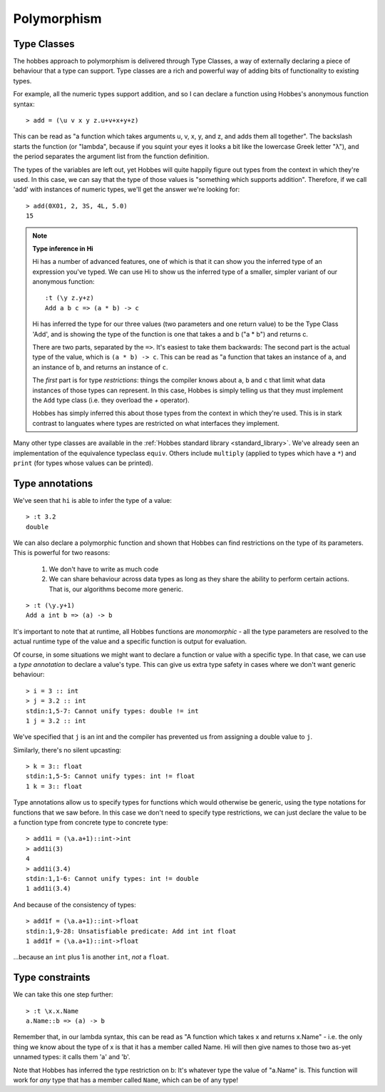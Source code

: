 .. _polymorphism:

Polymorphism
************

.. _type_classes:

Type Classes
============

The hobbes approach to polymorphism is delivered through Type Classes, a way of externally declaring a piece of behaviour that a type can support. Type classes are a rich and powerful way of adding bits of functionality to existing types.

For example, all the numeric types support addition, and so I can declare a function using Hobbes's anonymous function syntax:

::

  > add = (\u v x y z.u+v+x+y+z)

This can be read as "a function which takes arguments u, v, x, y, and z, and adds them all together". The backslash starts the function (or "lambda", because if you squint your eyes it looks a bit like the lowercase Greek letter "λ"), and the period separates the argument list from the function definition. 

The types of the variables are left out, yet Hobbes will quite happily figure out types from the context in which they're used. In this case, we can say that the type of those values is "something which supports addition". Therefore, if we call 'add' with instances of numeric types, we'll get the answer we're looking for:

::

  > add(0X01, 2, 3S, 4L, 5.0)
  15

.. note:: **Type inference in Hi**

  Hi has a number of advanced features, one of which is that it can show you the inferred type of an expression you've typed. We can use Hi to show us the inferred type of a smaller, simpler variant of our anonymous function:

  ::

    :t (\y z.y+z)
    Add a b c => (a * b) -> c

  Hi has inferred the type for our three values (two parameters and one return value) to be the Type Class 'Add', and is showing the type of the function is one that takes a and b ("a * b") and returns c.

  There are two parts, separated by the ``=>``. It's easiest to take them backwards: The second part is the actual type of the value, which is ``(a * b) -> c``. This can be read as "a function that takes an instance of ``a``, and an instance of ``b``, and returns an instance of ``c``.
  
  The *first* part is for type *restrictions*: things the compiler knows about ``a``, ``b`` and ``c`` that limit what data instances of those types can represent. In this case, Hobbes is simply telling us that they must implement the ``Add`` type class (i.e. they overload the `+` operator).

  Hobbes has simply inferred this about those types from the context in which they're used. This is in stark contrast to languates where types are restricted on what interfaces they implement. 

Many other type classes are available in the :ref:`Hobbes standard library <standard_library>`. We've already seen an implementation of the equivalence typeclass ``equiv``. Others include ``multiply`` (applied to types which have a ``*``) and ``print`` (for types whose values can be printed).

.. _type_annotations:

Type annotations
================

We've seen that ``hi`` is able to infer the type of a value:

::

  > :t 3.2
  double

We can also declare a polymorphic function and shown that Hobbes can find restrictions on the type of its parameters. This is powerful for two reasons:

  #. We don't have to write as much code
  #. We can share behaviour across data types as long as they share the ability to perform certain actions. That is, our algorithms become more generic.

::

  > :t (\y.y+1)
  Add a int b => (a) -> b
  
It's important to note that at runtime, all Hobbes functions are *monomorphic* - all the type parameters are resolved to the actual runtime type of the value and a specific function is output for evaluation. 

Of course, in some situations we might want to declare a function or value with a specific type. In that case, we can use a *type annotation* to declare a value's type. This can give us extra type safety in cases where we don't want generic behaviour:

::

  > i = 3 :: int
  > j = 3.2 :: int
  stdin:1,5-7: Cannot unify types: double != int
  1 j = 3.2 :: int 

We've specified that ``j`` is an int and the compiler has prevented us from assigning a double value to ``j``.

Similarly, there's no silent upcasting:

::

  > k = 3:: float
  stdin:1,5-5: Cannot unify types: int != float
  1 k = 3:: float  

Type annotations allow us to specify types for functions which would otherwise be generic, using the type notations for functions that we saw before. In this case we don't need to specify type restrictions, we can just declare the value to be a function type from concrete type to concrete type:

::

  > add1i = (\a.a+1)::int->int
  > add1i(3)
  4
  > add1i(3.4)
  stdin:1,1-6: Cannot unify types: int != double
  1 add1i(3.4)

And because of the consistency of types:

::
  
  > add1f = (\a.a+1)::int->float
  stdin:1,9-28: Unsatisfiable predicate: Add int int float
  1 add1f = (\a.a+1)::int->float

...because an ``int`` plus 1 is another ``int``, *not* a ``float``.

Type constraints
================

We can take this one step further:

::

  > :t \x.x.Name
  a.Name::b => (a) -> b

Remember that, in our lambda syntax, this can be read as "A function which takes x and returns x.Name" - i.e. the only thing we know about the type of x is that it has a member called Name. Hi will then give names to those two as-yet unnamed types: it calls them 'a' and 'b'.

Note that Hobbes has inferred the type restriction on b: It's whatever type the value of "a.Name" is. This function will work for *any* type that has a member called ``Name``, which can be of any type!